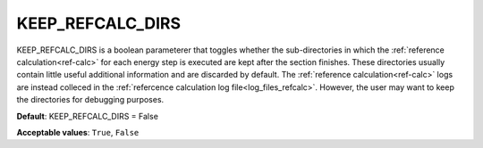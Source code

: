 .. _keep_refcalc_dirs:

KEEP_REFCALC_DIRS
=================

KEEP_REFCALC_DIRS is a boolean parameterer that toggles whether the sub-directories in which the :ref:`reference calculation<ref-calc>` for each energy step is executed are kept after the section finishes.
These directories usually contain little useful additional information and are discarded by default. The :ref:`reference calculation<ref-calc>` logs are instead colleced in the :ref:`refercence calculation log file<log_files_refcalc>`.
However, the user may want to keep the directories for debugging purposes.

**Default**: KEEP_REFCALC_DIRS = False

**Acceptable values**: ``True``, ``False``